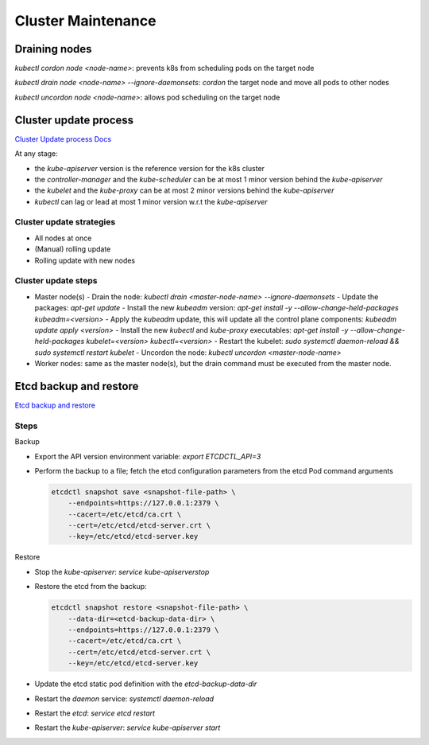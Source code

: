 #####################
Cluster Maintenance
#####################

Draining nodes
*****************

`kubectl cordon node <node-name>`: prevents k8s from scheduling pods on the target node

`kubectl drain node <node-name> --ignore-daemonsets`: `cordon` the target node and move all pods to other nodes

`kubectl uncordon node <node-name>`: allows pod scheduling on the target node

Cluster update process
************************

`Cluster Update process Docs <https://v1-21.docs.kubernetes.io/docs/tasks/administer-cluster/kubeadm/kubeadm-upgrade/>`_

At any stage:

- the `kube-apiserver` version is the reference version for the k8s cluster
- the `controller-manager` and the `kube-scheduler` can be at most 1 minor version behind the `kube-apiserver`
- the `kubelet` and the `kube-proxy` can be at most 2 minor versions behind the `kube-apiserver`
- `kubectl` can lag or lead at most 1 minor version w.r.t the `kube-apiserver`

Cluster update strategies
===========================

- All nodes at once
- (Manual) rolling update
- Rolling update with new nodes

Cluster update steps
======================

- Master node(s)
  - Drain the node: `kubectl drain <master-node-name> --ignore-daemonsets` 
  - Update the packages: `apt-get update` 
  - Install the new `kubeadm` version: `apt-get install -y --allow-change-held-packages kubeadm=<version>` 
  - Apply the `kubeadm` update, this will update all the control plane components: `kubeadm update apply <version>` 
  - Install the new `kubectl` and `kube-proxy` executables: `apt-get install -y --allow-change-held-packages kubelet=<version> kubectl=<version>`
  - Restart the kubelet: `sudo systemctl daemon-reload && sudo systemctl restart kubelet`
  - Uncordon the node: `kubectl uncordon <master-node-name>`
- Worker nodes: same as the master node(s), but the drain command must be executed from the master node.

Etcd backup and restore
************************

`Etcd backup and restore <https://kubernetes.io/docs/tasks/administer-cluster/configure-upgrade-etcd/#backing-up-an-etcd-cluster>`_

Steps
======

Backup

- Export the API version environment variable: `export ETCDCTL_API=3`
- Perform the backup to a file; fetch the etcd configuration parameters from the etcd Pod command arguments

  .. code-block:: bash
    
    etcdctl snapshot save <snapshot-file-path> \
        --endpoints=https://127.0.0.1:2379 \
        --cacert=/etc/etcd/ca.crt \
        --cert=/etc/etcd/etcd-server.crt \
        --key=/etc/etcd/etcd-server.key

Restore

- Stop the `kube-apiserver`: `service kube-apiserverstop`
- Restore the etcd from the backup:

  .. code-block:: bash
    
    etcdctl snapshot restore <snapshot-file-path> \
        --data-dir=<etcd-backup-data-dir> \
        --endpoints=https://127.0.0.1:2379 \
        --cacert=/etc/etcd/ca.crt \
        --cert=/etc/etcd/etcd-server.crt \
        --key=/etc/etcd/etcd-server.key

- Update the etcd static pod definition with the `etcd-backup-data-dir`
- Restart the `daemon` service: `systemctl daemon-reload`
- Restart the `etcd`: `service etcd restart`
- Restart the `kube-apiserver`: `service kube-apiserver start`
